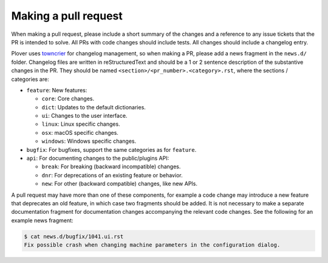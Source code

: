 Making a pull request
=====================

When making a pull request, please include a short summary of the changes
and a reference to any issue tickets that the PR is intended to solve.
All PRs with code changes should include tests. All changes should include a
changelog entry.

Plover uses `towncrier <https://pypi.org/project/towncrier/>`_
for changelog management, so when making a PR, please add a news fragment in
the ``news.d/`` folder. Changelog files are written in reStructuredText and
should be a 1 or 2 sentence description of the substantive changes in the PR.
They should be named ``<section>/<pr_number>.<category>.rst``, where the
sections / categories are:

* ``feature``: New features:

  - ``core``: Core changes.
  - ``dict``: Updates to the default dictionaries.
  - ``ui``: Changes to the user interface.
  - ``linux``: Linux specific changes.
  - ``osx``: macOS specific changes.
  - ``windows``: Windows specific changes.

* ``bugfix``: For bugfixes, support the same categories as for ``feature``.

* ``api``: For documenting changes to the public/plugins API:

  - ``break``: For breaking (backward incompatible) changes.
  - ``dnr``: For deprecations of an existing feature or behavior.
  - ``new``: For other (backward compatible) changes, like new APIs.

A pull request may have more than one of these components, for example a code
change may introduce a new feature that deprecates an old feature, in which
case two fragments should be added. It is not necessary to make a separate
documentation fragment for documentation changes accompanying the relevant
code changes. See the following for an example news fragment:

.. code-block:: bash

    $ cat news.d/bugfix/1041.ui.rst
    Fix possible crash when changing machine parameters in the configuration dialog.
